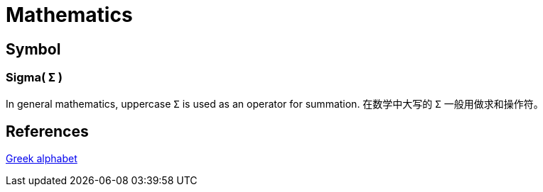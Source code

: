= Mathematics

== Symbol

=== Sigma( `Σ` )

In general mathematics, uppercase `Σ` is used as an operator for summation.
在数学中大写的 `Σ` 一般用做求和操作符。

== References

https://en.wikipedia.org/wiki/Greek_alphabet[Greek alphabet]
